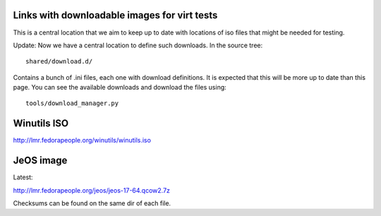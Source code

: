 Links with downloadable images for virt tests
---------------------------------------------

This is a central location that we aim to keep
up to date with locations of iso files that
might be needed for testing.

Update: Now we have a central location to define
such downloads. In the source tree:

::

    shared/download.d/

Contains a bunch of .ini files, each one with
download definitions. It is expected that this
will be more up to date than this page. You can
see the available downloads and download the files
using:


::

    tools/download_manager.py


Winutils ISO
------------

http://lmr.fedorapeople.org/winutils/winutils.iso

JeOS image
----------

Latest:

http://lmr.fedorapeople.org/jeos/jeos-17-64.qcow2.7z

Checksums can be found on the same dir of each file.
